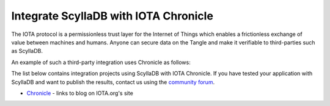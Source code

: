 ====================================
Integrate ScyllaDB with IOTA Chronicle
====================================

The IOTA protocol is a permissionless trust layer for the Internet of Things which enables a frictionless exchange of value between machines and humans.
Anyone can secure data on the Tangle and make it verifiable to third-parties such as ScyllaDB.


An example of such a third-party integration uses Chronicle as follows:


.. image:: images/iota.png
   :width: 600pt

The list below contains integration projects using ScyllaDB with IOTA Chronicle.
If you have tested your application with ScyllaDB and want to publish the results, contact us using the `community forum <https://forum.scylladb.com>`_.



* `Chronicle <https://docs.iota.org/docs/node-software/0.1/chronicle/introduction/overview>`_ - links to blog on IOTA.org's site
